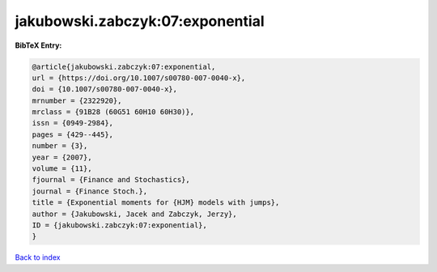 jakubowski.zabczyk:07:exponential
=================================

.. :cite:t:`jakubowski.zabczyk:07:exponential`

.. bibliography:: ../../All.bib

**BibTeX Entry:**

.. code-block:: bibtex

   @article{jakubowski.zabczyk:07:exponential,
   url = {https://doi.org/10.1007/s00780-007-0040-x},
   doi = {10.1007/s00780-007-0040-x},
   mrnumber = {2322920},
   mrclass = {91B28 (60G51 60H10 60H30)},
   issn = {0949-2984},
   pages = {429--445},
   number = {3},
   year = {2007},
   volume = {11},
   fjournal = {Finance and Stochastics},
   journal = {Finance Stoch.},
   title = {Exponential moments for {HJM} models with jumps},
   author = {Jakubowski, Jacek and Zabczyk, Jerzy},
   ID = {jakubowski.zabczyk:07:exponential},
   }

`Back to index <../index>`_
